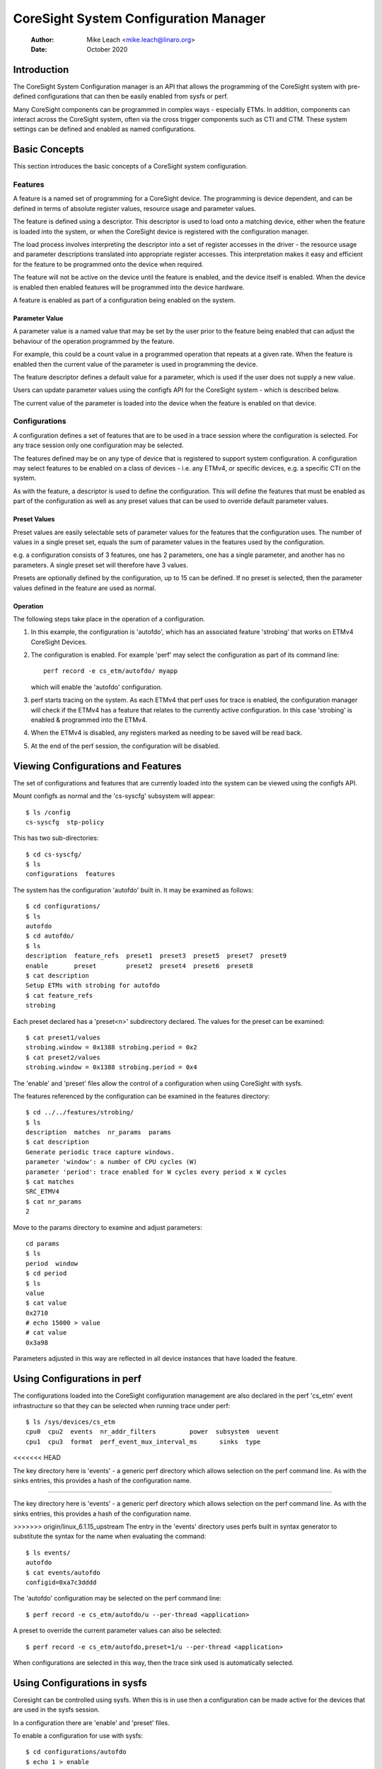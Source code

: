 .. SPDX-License-Identifier: GPL-2.0

======================================
CoreSight System Configuration Manager
======================================

    :Author:   Mike Leach <mike.leach@linaro.org>
    :Date:     October 2020

Introduction
============

The CoreSight System Configuration manager is an API that allows the
programming of the CoreSight system with pre-defined configurations that
can then be easily enabled from sysfs or perf.

Many CoreSight components can be programmed in complex ways - especially ETMs.
In addition, components can interact across the CoreSight system, often via
the cross trigger components such as CTI and CTM. These system settings can
be defined and enabled as named configurations.


Basic Concepts
==============

This section introduces the basic concepts of a CoreSight system configuration.


Features
--------

A feature is a named set of programming for a CoreSight device. The programming
is device dependent, and can be defined in terms of absolute register values,
resource usage and parameter values.

The feature is defined using a descriptor. This descriptor is used to load onto
a matching device, either when the feature is loaded into the system, or when the
CoreSight device is registered with the configuration manager.

The load process involves interpreting the descriptor into a set of register
accesses in the driver - the resource usage and parameter descriptions
translated into appropriate register accesses. This interpretation makes it easy
and efficient for the feature to be programmed onto the device when required.

The feature will not be active on the device until the feature is enabled, and
the device itself is enabled. When the device is enabled then enabled features
will be programmed into the device hardware.

A feature is enabled as part of a configuration being enabled on the system.


Parameter Value
~~~~~~~~~~~~~~~

A parameter value is a named value that may be set by the user prior to the
feature being enabled that can adjust the behaviour of the operation programmed
by the feature.

For example, this could be a count value in a programmed operation that repeats
at a given rate. When the feature is enabled then the current value of the
parameter is used in programming the device.

The feature descriptor defines a default value for a parameter, which is used
if the user does not supply a new value.

Users can update parameter values using the configfs API for the CoreSight
system - which is described below.

The current value of the parameter is loaded into the device when the feature
is enabled on that device.


Configurations
--------------

A configuration defines a set of features that are to be used in a trace
session where the configuration is selected. For any trace session only one
configuration may be selected.

The features defined may be on any type of device that is registered
to support system configuration. A configuration may select features to be
enabled on a class of devices - i.e. any ETMv4, or specific devices, e.g. a
specific CTI on the system.

As with the feature, a descriptor is used to define the configuration.
This will define the features that must be enabled as part of the configuration
as well as any preset values that can be used to override default parameter
values.


Preset Values
~~~~~~~~~~~~~

Preset values are easily selectable sets of parameter values for the features
that the configuration uses. The number of values in a single preset set, equals
the sum of parameter values in the features used by the configuration.

e.g. a configuration consists of 3 features, one has 2 parameters, one has
a single parameter, and another has no parameters. A single preset set will
therefore have 3 values.

Presets are optionally defined by the configuration, up to 15 can be defined.
If no preset is selected, then the parameter values defined in the feature
are used as normal.


Operation
~~~~~~~~~

The following steps take place in the operation of a configuration.

1) In this example, the configuration is 'autofdo', which has an
   associated feature 'strobing' that works on ETMv4 CoreSight Devices.

2) The configuration is enabled. For example 'perf' may select the
   configuration as part of its command line::

    perf record -e cs_etm/autofdo/ myapp

   which will enable the 'autofdo' configuration.

3) perf starts tracing on the system. As each ETMv4 that perf uses for
   trace is enabled,  the configuration manager will check if the ETMv4
   has a feature that relates to the currently active configuration.
   In this case 'strobing' is enabled & programmed into the ETMv4.

4) When the ETMv4 is disabled, any registers marked as needing to be
   saved will be read back.

5) At the end of the perf session, the configuration will be disabled.


Viewing Configurations and Features
===================================

The set of configurations and features that are currently loaded into the
system can be viewed using the configfs API.

Mount configfs as normal and the 'cs-syscfg' subsystem will appear::

    $ ls /config
    cs-syscfg  stp-policy

This has two sub-directories::

    $ cd cs-syscfg/
    $ ls
    configurations  features

The system has the configuration 'autofdo' built in. It may be examined as
follows::

    $ cd configurations/
    $ ls
    autofdo
    $ cd autofdo/
    $ ls
    description  feature_refs  preset1  preset3  preset5  preset7  preset9
    enable       preset        preset2  preset4  preset6  preset8
    $ cat description
    Setup ETMs with strobing for autofdo
    $ cat feature_refs
    strobing

Each preset declared has a 'preset<n>' subdirectory declared. The values for
the preset can be examined::

    $ cat preset1/values
    strobing.window = 0x1388 strobing.period = 0x2
    $ cat preset2/values
    strobing.window = 0x1388 strobing.period = 0x4

The 'enable' and 'preset' files allow the control of a configuration when
using CoreSight with sysfs.

The features referenced by the configuration can be examined in the features
directory::

    $ cd ../../features/strobing/
    $ ls
    description  matches  nr_params  params
    $ cat description
    Generate periodic trace capture windows.
    parameter 'window': a number of CPU cycles (W)
    parameter 'period': trace enabled for W cycles every period x W cycles
    $ cat matches
    SRC_ETMV4
    $ cat nr_params
    2

Move to the params directory to examine and adjust parameters::

    cd params
    $ ls
    period  window
    $ cd period
    $ ls
    value
    $ cat value
    0x2710
    # echo 15000 > value
    # cat value
    0x3a98

Parameters adjusted in this way are reflected in all device instances that have
loaded the feature.


Using Configurations in perf
============================

The configurations loaded into the CoreSight configuration management are
also declared in the perf 'cs_etm' event infrastructure so that they can
be selected when running trace under perf::

    $ ls /sys/devices/cs_etm
    cpu0  cpu2  events  nr_addr_filters		power  subsystem  uevent
    cpu1  cpu3  format  perf_event_mux_interval_ms	sinks  type
<<<<<<< HEAD

The key directory here is 'events' - a generic perf directory which allows
selection on the perf command line. As with the sinks entries, this provides
a hash of the configuration name.

=======

The key directory here is 'events' - a generic perf directory which allows
selection on the perf command line. As with the sinks entries, this provides
a hash of the configuration name.

>>>>>>> origin/linux_6.1.15_upstream
The entry in the 'events' directory uses perfs built in syntax generator
to substitute the syntax for the name when evaluating the command::

    $ ls events/
    autofdo
    $ cat events/autofdo
    configid=0xa7c3dddd

The 'autofdo' configuration may be selected on the perf command line::

    $ perf record -e cs_etm/autofdo/u --per-thread <application>

A preset to override the current parameter values can also be selected::

    $ perf record -e cs_etm/autofdo,preset=1/u --per-thread <application>

When configurations are selected in this way, then the trace sink used is
automatically selected.

Using Configurations in sysfs
=============================

Coresight can be controlled using sysfs. When this is in use then a configuration
can be made active for the devices that are used in the sysfs session.

In a configuration there are 'enable' and 'preset' files.

To enable a configuration for use with sysfs::

    $ cd configurations/autofdo
    $ echo 1 > enable

This will then use any default parameter values in the features - which can be
adjusted as described above.

To use a preset<n> set of parameter values::

    $ echo 3 > preset

This will select preset3 for the configuration.
The valid values for preset are 0 - to deselect presets, and any value of
<n> where a preset<n> sub-directory is present.

Note that the active sysfs configuration is a global parameter, therefore
only a single configuration can be active for sysfs at any one time.
Attempting to enable a second configuration will result in an error.
Additionally, attempting to disable the configuration while in use will
also result in an error.

The use of the active configuration by sysfs is independent of the configuration
used in perf.


Creating and Loading Custom Configurations
==========================================

Custom configurations and / or features can be dynamically loaded into the
system by using a loadable module.

An example of a custom configuration is found in ./samples/coresight.

This creates a new configuration that uses the existing built in
strobing feature, but provides a different set of presets.

When the module is loaded, then the configuration appears in the configfs
file system and is selectable in the same way as the built in configuration
described above.

Configurations can use previously loaded features. The system will ensure
that it is not possible to unload a feature that is currently in use, by
enforcing the unload order as the strict reverse of the load order.
